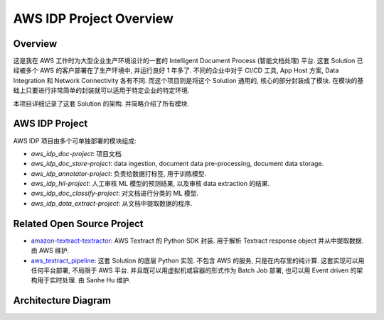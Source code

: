 AWS IDP Project Overview
==============================================================================


Overview
------------------------------------------------------------------------------
这是我在 AWS 工作时为大型企业生产环境设计的一套的 Intelligent Document Process (智能文档处理) 平台. 这套 Solution 已经被多个 AWS 的客户部署在了生产环境中, 并运行良好 1 年多了. 不同的企业中对于 CI/CD 工具, App Host 方案, Data Integration 和 Network Connectivity 各有不同. 而这个项目则是将这个 Solution 通用的, 核心的部分封装成了模块. 在模块的基础上只要进行非常简单的封装就可以适用于特定企业的特定环境.

本项目详细记录了这套 Solution 的架构. 并简略介绍了所有模块.


AWS IDP Project
------------------------------------------------------------------------------
AWS IDP 项目由多个可单独部署的模块组成:

- `aws_idp_doc-project`: 项目文档.
- `aws_idp_doc_store-project`: data ingestion, document data pre-processing, document data storage.
- `aws_idp_annotator-project`: 负责给数据打标签, 用于训练模型.
- `aws_idp_hil-project`: 人工审核 ML 模型的预测结果, 以及审核 data extraction 的结果.
- `aws_idp_doc_classify-project`: 对文档进行分类的 ML 模型.
- `aws_idp_data_extract-project`: 从文档中提取数据的程序.


Related Open Source Project
------------------------------------------------------------------------------
- `amazon-textract-textractor <https://github.com/aws-samples/amazon-textract-textractor>`_: AWS Textract 的 Python SDK 封装. 用于解析 Textract response object 并从中提取数据. 由 AWS 维护.
- `aws_textract_pipeline <https://github.com/MacHu-GWU/aws_textract_pipeline-project>`_: 这套 Solution 的底层 Python 实现. 不包含 AWS 的服务, 只是在内存里的纯计算. 这套实现可以用任何平台部署, 不局限于 AWS 平台. 并且既可以用虚拟机或容器的形式作为 Batch Job 部署, 也可以用 Event driven 的架构用于实时处理. 由 Sanhe Hu 维护.


Architecture Diagram
------------------------------------------------------------------------------
.. raw:: html
    :file: ./Intelligent-Document-Processing-Solution-Design.drawio.html
